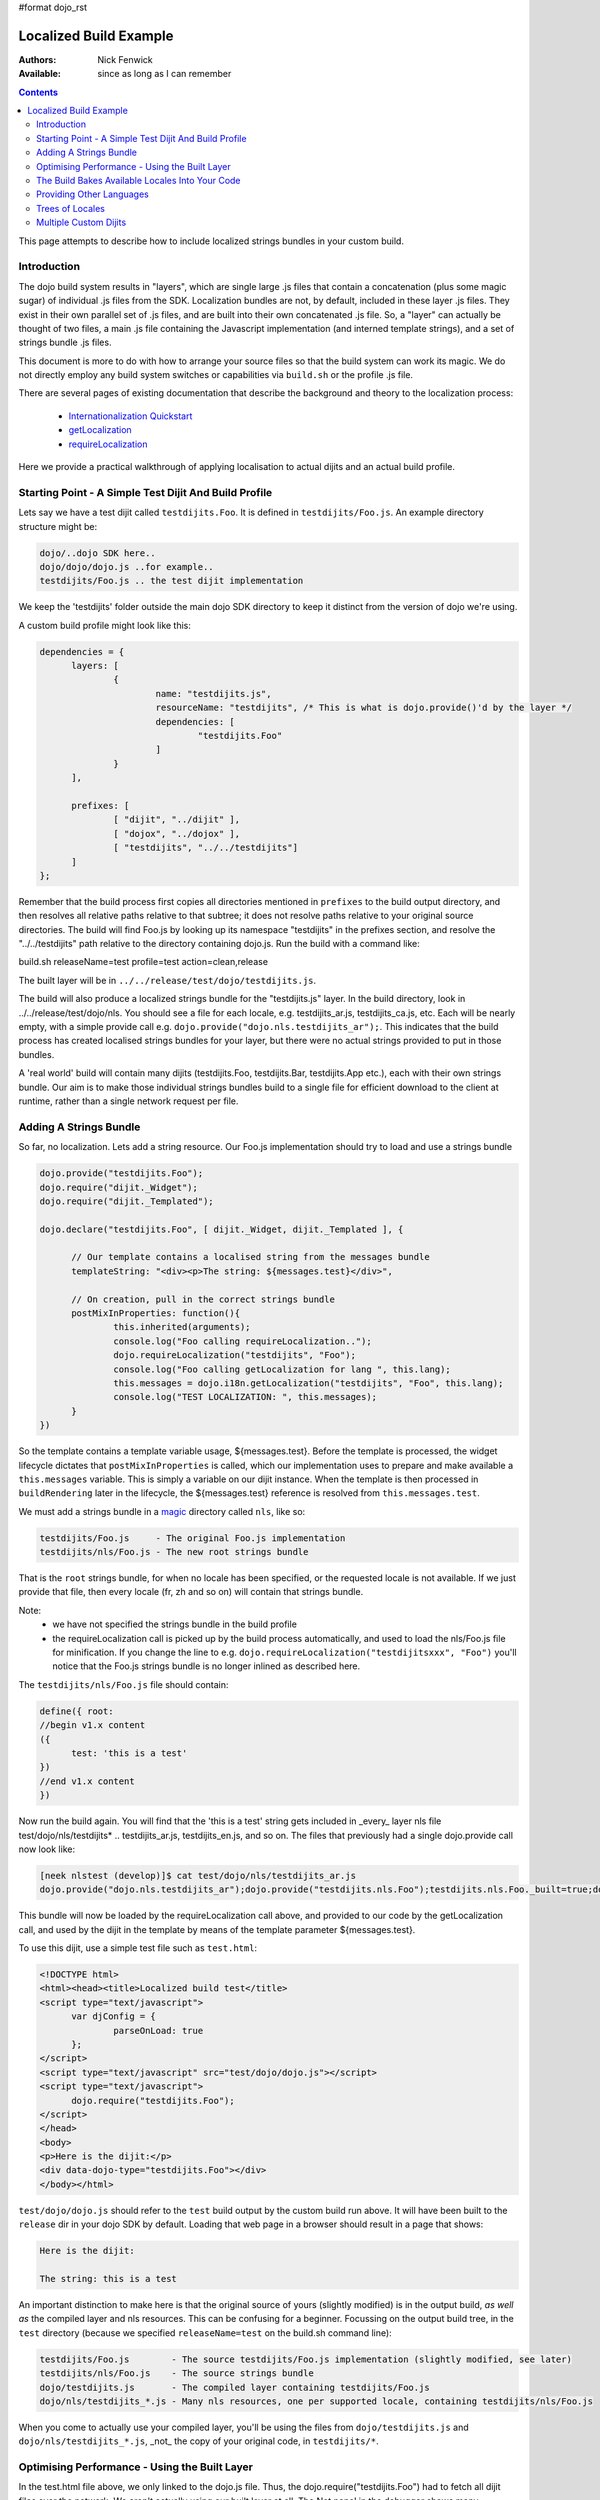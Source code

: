 #format dojo_rst

Localized Build Example
=======================

:Authors: Nick Fenwick
:Available: since as long as I can remember

.. contents::
   :depth: 3

This page attempts to describe how to include localized strings bundles in your custom build.

============
Introduction
============

The dojo build system results in "layers", which are single large .js files that contain a concatenation (plus some magic sugar) of individual .js files from the SDK.  Localization bundles are not, by default, included in these layer .js files.  They exist in their own parallel set of .js files, and are built into their own concatenated .js file.  So, a "layer" can actually be thought of two files, a main .js file containing the Javascript implementation (and interned template strings), and a set of strings bundle .js files.

This document is more to do with how to arrange your source files so that the build system can work its magic.  We do not directly employ any build system switches or capabilities via ``build.sh`` or the profile .js file.

There are several pages of existing documentation that describe the background and theory to the localization process:

 - `Internationalization Quickstart <quickstart/internationalization/index>`_
 - `getLocalization <dojo/i18n/getLocalization>`_
 - `requireLocalization <dojo/requireLocalization>`_

Here we provide a practical walkthrough of applying localisation to actual dijits and an actual build profile.

======================================================
Starting Point - A Simple Test Dijit And Build Profile
======================================================

Lets say we have a test dijit called ``testdijits.Foo``.  It is defined in ``testdijits/Foo.js``.  An example directory structure might be:

.. code-block :: text

  dojo/..dojo SDK here..
  dojo/dojo/dojo.js ..for example..
  testdijits/Foo.js .. the test dijit implementation

We keep the 'testdijits' folder outside the main dojo SDK directory to keep it distinct from the version of dojo we're using.

A custom build profile might look like this:

.. code-block :: text

  dependencies = {
  	layers: [
  		{
  			name: "testdijits.js",
  			resourceName: "testdijits", /* This is what is dojo.provide()'d by the layer */
  			dependencies: [
  				"testdijits.Foo"
  			]
  		}
  	],
  
  	prefixes: [
  		[ "dijit", "../dijit" ],
  		[ "dojox", "../dojox" ],
  		[ "testdijits", "../../testdijits"]
  	]
  };

Remember that the build process first copies all directories mentioned in ``prefixes`` to the build output directory, and then resolves all relative paths relative to that subtree; it does not resolve paths relative to your original source directories.  The build will find Foo.js by looking up its namespace "testdijits" in the prefixes section, and resolve the "../../testdijits" path relative to the directory containing dojo.js.  Run the build with a command like:

build.sh releaseName=test profile=test action=clean,release

The built layer will be in ``../../release/test/dojo/testdijits.js``.

The build will also produce a localized strings bundle for the "testdijits.js" layer.  In the build directory, look in ../../release/test/dojo/nls.  You should see a file for each locale, e.g. testdijits_ar.js, testdijits_ca.js, etc.  Each will be nearly empty, with a simple provide call e.g. ``dojo.provide("dojo.nls.testdijits_ar");``.  This indicates that the build process has created localised strings bundles for your layer, but there were no actual strings provided to put in those bundles.

A 'real world' build will contain many dijits (testdijits.Foo, testdijits.Bar, testdijits.App etc.), each with their own strings bundle.  Our aim is to make those individual strings bundles build to a single file for efficient download to the client at runtime, rather than a single network request per file.

=======================
Adding A Strings Bundle
=======================

So far, no localization.  Lets add a string resource.  Our Foo.js implementation should try to load and use a strings bundle

.. code-block :: html

  dojo.provide("testdijits.Foo");
  dojo.require("dijit._Widget");
  dojo.require("dijit._Templated");
  
  dojo.declare("testdijits.Foo", [ dijit._Widget, dijit._Templated ], {
  	
  	// Our template contains a localised string from the messages bundle
  	templateString: "<div><p>The string: ${messages.test}</div>",
  	
  	// On creation, pull in the correct strings bundle
  	postMixInProperties: function(){
  		this.inherited(arguments);
  		console.log("Foo calling requireLocalization..");
  		dojo.requireLocalization("testdijits", "Foo");
  		console.log("Foo calling getLocalization for lang ", this.lang);
  		this.messages = dojo.i18n.getLocalization("testdijits", "Foo", this.lang);
  		console.log("TEST LOCALIZATION: ", this.messages);
  	}
  })

So the template contains a template variable usage, ${messages.test}.  Before the template is processed, the widget lifecycle dictates that ``postMixInProperties`` is called, which our implementation uses to prepare and make available a ``this.messages`` variable.  This is simply a variable on our dijit instance.  When the template is then processed in ``buildRendering`` later in the lifecycle, the ${messages.test} reference is resolved from ``this.messages.test``.

We must add a strings bundle in a `magic <http://en.wikipedia.org/wiki/Magic_%28programming%29>`_ directory called ``nls``, like so:

.. code-block :: text

  testdijits/Foo.js     - The original Foo.js implementation
  testdijits/nls/Foo.js - The new root strings bundle

That is the ``root`` strings bundle, for when no locale has been specified, or the requested locale is not available.  If we just provide that file, then every locale (fr, zh and so on) will contain that strings bundle.

Note:
  * we have not specified the strings bundle in the build profile
  * the requireLocalization call is picked up by the build process automatically, and used to load the nls/Foo.js file for minification.  If you change the line to e.g. ``dojo.requireLocalization("testdijitsxxx", "Foo")`` you'll notice that the Foo.js strings bundle is no longer inlined as described here.

The ``testdijits/nls/Foo.js`` file should contain:

.. code-block :: text

  define({ root:
  //begin v1.x content
  ({
  	test: 'this is a test'
  })
  //end v1.x content
  })

Now run the build again.  You will find that the 'this is a test' string gets included in _every_ layer nls file test/dojo/nls/testdijits* .. testdijits_ar.js, testdijits_en.js, and so on.  The files that previously had a single dojo.provide call now look like:

.. code-block :: text

  [neek nlstest (develop)]$ cat test/dojo/nls/testdijits_ar.js
  dojo.provide("dojo.nls.testdijits_ar");dojo.provide("testdijits.nls.Foo");testdijits.nls.Foo._built=true;dojo.provide("testdijits.nls.Foo.ar");testdijits.nls.Foo.ar={"test":"this is a test"};

This bundle will now be loaded by the requireLocalization call above, and provided to our code by the getLocalization call, and used by the dijit in the template by means of the template parameter ${messages.test}.

To use this dijit, use a simple test file such as ``test.html``:

.. code-block :: html

  <!DOCTYPE html>
  <html><head><title>Localized build test</title>
  <script type="text/javascript">
  	var djConfig = {
  		parseOnLoad: true
  	};
  </script>
  <script type="text/javascript" src="test/dojo/dojo.js"></script>
  <script type="text/javascript">
  	dojo.require("testdijits.Foo");
  </script>
  </head>
  <body>
  <p>Here is the dijit:</p>
  <div data-dojo-type="testdijits.Foo"></div>
  </body></html>

``test/dojo/dojo.js`` should refer to the ``test`` build output by the custom build run above.  It will have been built to the ``release`` dir in your dojo SDK by default.  Loading that web page in a browser should result in a page that shows:


.. code-block :: text

  Here is the dijit:
    
  The string: this is a test

An important distinction to make here is that the original source of yours (slightly modified) is in the output build, *as well as* the compiled layer and nls resources.  This can be confusing for a beginner.  Focussing on the output build tree, in the ``test`` directory (because we specified ``releaseName=test`` on the build.sh command line):

.. code-block :: text

  testdijits/Foo.js        - The source testdijits/Foo.js implementation (slightly modified, see later)
  testdijits/nls/Foo.js    - The source strings bundle
  dojo/testdijits.js       - The compiled layer containing testdijits/Foo.js
  dojo/nls/testdijits_*.js - Many nls resources, one per supported locale, containing testdijits/nls/Foo.js

When you come to actually use your compiled layer, you'll be using the files from ``dojo/testdijits.js`` and ``dojo/nls/testdijits_*.js``, _not_ the copy of your original code, in ``testdijits/*``.

==============================================
Optimising Performance - Using the Built Layer
==============================================

In the test.html file above, we only linked to the dojo.js file.  Thus, the dojo.require("testdijits.Foo") had to fetch all dijit files over the network.  We aren't actually using our built layer at all.  The Net panel in the debugger shows many individual requests:


.. code-block :: text

  test.html
  dojo.js
  Foo.js
  _Widget.js
  _WidgetBase.js
  manager.js
  Stateful.js
  _base.js
  focus.js
  window.js
  place.js
  AdapterRegistry.js
  popup.js
  window.js
  scroll.js
  sniff.js
  uacss.js
  typematic.js
  wai.js
  _Templated.js
  string.js
  parser.js
  stamp.js
  cache.js
  i18n.js
  Foo.js

The first Foo.js is ``test/testdijits/Foo.js`` and the second is ``test/testdijits/nls/Foo.js``.  Note that I haven't had to manually load that second Foo.js file .. it has been loaded automatically by the ``dojo.getLocalization`` call.

If you add ``locale: 'fr'`` to the djConfig at this point, you'll see no different in the network requests, it still fetches the ``test/testdijits/nls/Foo.js`` file.  Why didn't it even bother looking for a 'fr' nls file?  I'll answer this in the next section.

To use your built layer, link to it after the link to dojo.js:

.. code-block :: html

  <script type="text/javascript" src="test/dojo/dojo.js"></script>
  <script type="text/javascript" src="test/dojo/testdijits.js"></script>
  <script type="text/javascript">
  	dojo.require("testdijits.Foo");
  </script>

Suddenly, the load performance is very different.  The Net panel now shows:

.. code-block :: text

  test.html
  dojo.js
  test/dojo/testdijits.js
  test/dojo/nls/testdijits_en-us.js

Important points to note here:
  * ``test/dojo/testdijits.js`` contains the javascript implementation and inlined templates of all dijits mentioned in the profile .js file for that layer.
  * ``test/dojo/nls/testdijits_en-us.js`` contains the strings bundles for all those dijits.

================================================
The Build Bakes Available Locales Into Your Code
================================================

Going back to before we linked to the built layer ``test/dojo/testdijits.js``, when we added ``djConfig: { locale: 'fr' }``, why did the build not even look for a ``fr`` nls file?  The answer lies in what the build system does to your Foo.js implementation.  Just when you thought you'd put the following in your source testdijits/Foo.js file:

.. code-block :: javascript

  dojo.requireLocalization("testdijits", "Foo");

You'll see different code in the build output directory, test/testdijits/Foo.js:

.. code-block :: javascript

  dojo.requireLocalization("testdijits", "Foo", null, "ROOT");

The extra ``null, "ROOT"`` information tells the loader at runtime what string bundles are actually available.

When you simply include a ``fr`` localized strings bundle in your source directory tree, by creating:

.. code-block :: text

  testdijits/nls/fr/Foo.js

.. you find that the Foo.js implementation in the build output is different:

.. code-block :: javascript

  dojo.requireLocalization("testdijits", "Foo", null, "ROOT,fr");

You don't need to change any code for this to happen.  If fact it you create a directory called ``pumpkins``, the requireLocalization call will then tell dojo that there is a ``pumpkins`` locale available.  This is how the loader knows to directly fetch ``test/testdijits/nls/fr/Foo.js`` when you specify a locale of ``fr``, and the base resource ``test/testdijits/nls/Foo.js`` when any other locale is requested.

=========================
Providing Other Languages
=========================

From here it's simple to add another strings resource, along with the single ``testdijits/nls/Foo.js`` file from before.

.. code-block :: text

  dojo/..dojo SDK here..
  dojo/dojo/dojo.js ..for example..
  testdijits/Foo.js .. the test dijit implementation
  testdijits/nls/Foo.js
  testdijits/nls/fr/Foo.js

``fr/Foo.js`` might contain:

.. code-block :: text

  define({ root:
  //begin v1.x content
  ({
  	test: 'FRENCH this is a test FRENCH'
  })
  //end v1.x content
  })

The custom build would then contain the same files as before, but the ``fr`` file contains the localized string:

.. code-block :: text

  test/dojo/nls/testdijits_en.js - The default "this is a test"
  test/dojo/nls/testdijits_fr.js - Contains "FRENCH this is a test FRENCH"

Specifying ``locale: 'fr'`` in test.html results in the following network activity:

.. code-block :: text

  test.html
  dojo.js
  test/dojo/testdijits.js
  test/dojo/nls/testdijits_fr.js

So, the only string resources that are transmitted over the network are those for the ``fr`` locale for all the dijits baked into the ``testdijits`` layer.  And of course, the page shows:

.. code-block :: text

  Here is the dijit:
  
  The string: FRENCH this is a test FRENCH

If you visit the page with no ``locale`` specified in the djConfig, and a browser which is sending a suitable ``Accept-Language`` header, for example:

.. code-block :: text

  Accept-Language fr,fr-fr;q=0.8,en-us;q=0.5,en;q=0.3

then dojo will automatically serve the page with the ``fr`` string resources, and the dijits will automatically appear correctly to the user.

================
Trees of Locales
================

Locales can be thought of as a tree, starting at the generic ``root`` locale and descending into more specific sub-locales.  The `requireLocalization <dojo/requireLocalization>`_ page mentions that the bundles for each locale is merged to provide a single javascript object.  An example would be useful at this point.

If we provide the following:

.. code-block :: text

  testdijits/nls/Foo.js
  testdijits/nls/fr/Foo.js
  testdijits/nls/fr-fr/Foo.js

And they contain the following (just the strings are provided here, the full file is the syntax shown above):

.. code-block :: text

  testdijits/nls/Foo.js 
        test: 'this is a test'
  
  testdijits/nls/fr/Foo.js
        test: 'FRENCH this is a test FRENCH'
  
  testdijits/nls/fr-fr/Foo.js
        fr_fr_test: 'FRENCH-FR this is only in the fr-fr bundle'

Then our built bundles contain the following:

.. code-block :: text

  test/dojo/nls/testdijits_en.js
  dojo.provide("dojo.nls.testdijits_en");dojo.provide("testdijits.nls.Foo");testdijits.nls.Foo._built=true;dojo.provide("testdijits.nls.Foo.en");testdijits.nls.Foo.en={"test":"this is a test"};dojo.provide("testdijits.nls.Bar");testdijits.nls.Bar._built=true;dojo.provide("testdijits.nls.Bar.en");testdijits.nls.Bar.en={"test":"BAR this is a test BAR"};

  test/dojo/nls/testdijits_fr.js
  dojo.provide("dojo.nls.testdijits_fr");dojo.provide("testdijits.nls.Foo");testdijits.nls.Foo._built=true;dojo.provide("testdijits.nls.Foo.fr");testdijits.nls.Foo.fr={"test":"FRENCH this is a test FRENCH"};dojo.provide("testdijits.nls.Bar");testdijits.nls.Bar._built=true;dojo.provide("testdijits.nls.Bar.fr");testdijits.nls.Bar.fr={"test":"FRENCH BAR this is a test BAR FRENCH"};

  test/dojo/nls/testdijits_fr-fr.js
  dojo.provide("dojo.nls.testdijits_fr-fr");dojo.provide("testdijits.nls.Foo");testdijits.nls.Foo._built=true;dojo.provide("testdijits.nls.Foo.fr_fr");testdijits.nls.Foo.fr_fr={"fr_fr_test":"FRENCH-FR this is only in the fr-fr bundle","test":"FRENCH this is a test FRENCH"};dojo.provide("testdijits.nls.Bar");testdijits.nls.Bar._built=true;dojo.provide("testdijits.nls.Bar.fr_fr");testdijits.nls.Bar.fr_fr={"test":"FRENCH BAR this is a test BAR FRENCH"};

The important points here are:

  - All language bundles contain the basic ``test`` string.
  - The ``fr`` bundle contains the FRENCH version of ``test``.
  - The ``fr-fr`` bundle contains both ``test`` and ``fr_fr_test``.

======================
Multiple Custom Dijits
======================

Just to demonstrate that this approach really does save on network traffic, lets add a second dijit, ``testdijits.Bar``, to our ``testdijits`` namespace, provide language resources for it, and add it to our build profile.

  * Create the testdijits/Bar.js implementation, just like Foo but specifying ``"testdijits", "Bar"`` in the calls to ``requireLocalization`` and ``getLocalization``.
  * Create ``nls/Bar.js`` and ``nls/fr/Bar.js``
  * Add a ``testdijits.Bar`` entry to the profile .js file for the build.
  * Add a dojo.require of "testdijits.Bar" to our test.html file (not strictly required if you are linking to the built layer, dojo/testdijits.j, as the testdijits.Bar dijit will already be loaded from that, so the dojo.require call has nothing to do).

Our source directory now looks like:

.. code-block :: text

  dojo/..dojo SDK here..
  dojo/dojo/dojo.js ..for example..
  testdijits/Foo.js .. the test dijit implementation
  testdijits/Bar.js .. the test dijit implementation
  testdijits/nls/Foo.js
  testdijits/nls/fr/Foo.js
  testdijits/nls/Bar.js
  testdijits/nls/fr/Bar.js

The network activity on loading test.html has no extra requests:

.. code-block :: text

  test.html
  dojo.js
  test/dojo/testdijits.js
  test/dojo/nls/testdijits_fr.js

And the page shows the new dijit and its localised string (you can see that Bar is a simple copy of Foo with the string "BAR" inserted here and there so we can tell the difference in the output):

.. code-block :: text

  Here is the dijit:
  
  The string: FRENCH this is a test FRENCH
  
  BAR The string: FRENCH BAR this is a test BAR FRENCH BAR

